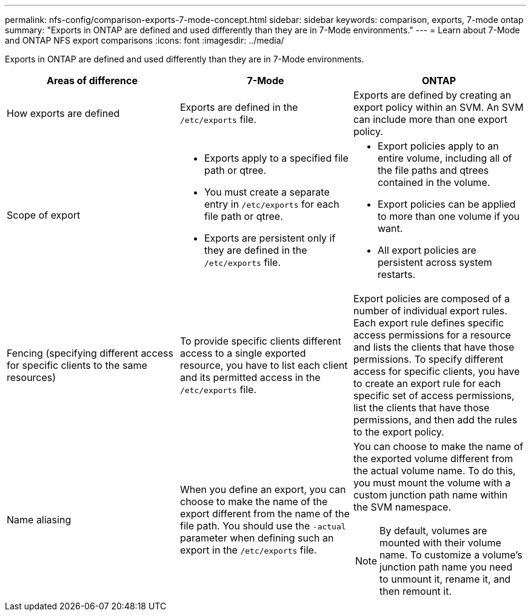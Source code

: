 ---
permalink: nfs-config/comparison-exports-7-mode-concept.html
sidebar: sidebar
keywords: comparison, exports, 7-mode ontap
summary: "Exports in ONTAP are defined and used differently than they are in 7-Mode environments."
---
= Learn about 7-Mode and ONTAP NFS export comparisons
:icons: font
:imagesdir: ../media/

[.lead]
Exports in ONTAP are defined and used differently than they are in 7-Mode environments.

|===

h| Areas of difference h| 7-Mode h| ONTAP

a|
How exports are defined
a|
Exports are defined in the `/etc/exports` file.
a|
Exports are defined by creating an export policy within an SVM. An SVM can include more than one export policy.

a|
Scope of export
a|

* Exports apply to a specified file path or qtree.
* You must create a separate entry in `/etc/exports` for each file path or qtree.
* Exports are persistent only if they are defined in the `/etc/exports` file.

a|

* Export policies apply to an entire volume, including all of the file paths and qtrees contained in the volume.
* Export policies can be applied to more than one volume if you want.
* All export policies are persistent across system restarts.

a|
Fencing (specifying different access for specific clients to the same resources)
a|
To provide specific clients different access to a single exported resource, you have to list each client and its permitted access in the `/etc/exports` file.
a|
Export policies are composed of a number of individual export rules. Each export rule defines specific access permissions for a resource and lists the clients that have those permissions. To specify different access for specific clients, you have to create an export rule for each specific set of access permissions, list the clients that have those permissions, and then add the rules to the export policy.

a|
Name aliasing
a|
When you define an export, you can choose to make the name of the export different from the name of the file path. You should use the `-actual` parameter when defining such an export in the `/etc/exports` file.

a|
You can choose to make the name of the exported volume different from the actual volume name. To do this, you must mount the volume with a custom junction path name within the SVM namespace.

NOTE: By default, volumes are mounted with their volume name. To customize a volume's junction path name you need to unmount it, rename it, and then remount it.

|===

// 2025 May 28, ONTAPDOC-2982
